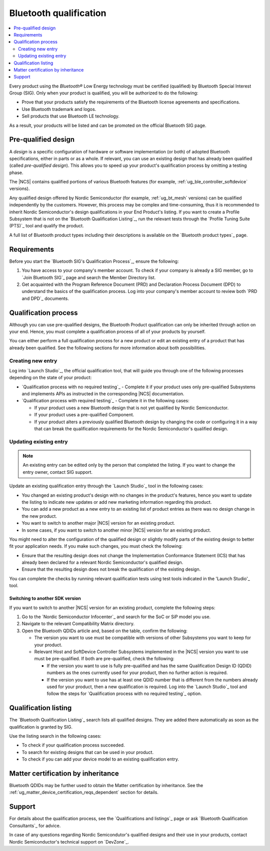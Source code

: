 .. _ug_bt_qualification:

Bluetooth qualification
#######################

.. contents::
   :local:
   :depth: 2

Every product using the *Bluetooth®* Low Energy technology must be certified (qualified) by Bluetooth Special Interest Group (SIG).
Only when your product is qualified, you will be authorized to do the following:

* Prove that your products satisfy the requirements of the Bluetooth license agreements and specifications.
* Use Bluetooth trademark and logos.
* Sell products that use Bluetooth LE technology.

As a result, your products will be listed and can be promoted on the official Bluetooth SIG page.

Pre-qualified design
********************

A *design* is a specific configuration of hardware or software implementation (or both) of adopted Bluetooth specifications, either in parts or as a whole.
If relevant, you can use an existing design that has already been qualified (called *pre-qualified design*).
This allows you to speed up your product's qualification process by omitting a testing phase.

The |NCS| contains qualified portions of various Bluetooth features (for example, :ref:`ug_ble_controller_softdevice` versions).

Any qualified design offered by Nordic Semiconductor (for example, :ref:`ug_bt_mesh` versions) can be qualified independently by the customers.
However, this process may be complex and time-consuming, thus it is recommended to inherit Nordic Semiconductor's design qualifications in your End Product's listing.
If you want to create a Profile Subsystem that is not on the `Bluetooth Qualification Listing`_, run the relevant tests through the `Profile Tuning Suite (PTS)`_ tool and qualify the product.

A full list of Bluetooth product types including their descriptions is available on the `Bluetooth product types`_ page.

Requirements
************

Before you start the `Bluetooth SIG's Qualification Process`_, ensure the following:

1. You have access to your company's member account.
   To check if your company is already a SIG member, go to `Join Bluetooth SIG`_ page and search the Member Directory list.

#. Get acquainted with the Program Reference Document (PRD) and Declaration Process Document (DPD) to understand the basics of the qualification process.
   Log into your company's member account to review both `PRD and DPD`_ documents.

Qualification process
*********************

Although you can use pre-qualified designs, the Bluetooth Product qualification can only be inherited through action on your end.
Hence, you must complete a qualification process of all of your products by yourself.

You can either perform a full qualification process for a new product or edit an existing entry of a product that has already been qualified.
See the following sections for more information about both possibilities.

Creating new entry
==================

Log into `Launch Studio`_, the official qualification tool, that will guide you through one of the following processes depending on the state of your product:

* `Qualification process with no required testing`_ - Complete it if your product uses only pre-qualified Subsystems and implements APIs as instructed in the corresponding |NCS| documentation.
* `Qualification process with required testing`_ - Complete it in the following cases:

  * If your product uses a new Bluetooth design that is not yet qualified by Nordic Semiconductor.
  * If your product uses a pre-qualified Component.
  * If your product alters a previously qualified Bluetooth design by changing the code or configuring it in a way that can break the qualification requirements for the Nordic Semiconductor's qualified design.

Updating existing entry
=======================

.. note::
   An existing entry can be edited only by the person that completed the listing.
   If you want to change the entry owner, contact SIG support.

Update an existing qualification entry through the `Launch Studio`_ tool in the following cases:

* You changed an existing product's design with no changes in the product's features, hence you want to update the listing to indicate new updates or add new marketing information regarding this product.
* You can add a new product as a new entry to an existing list of product entries as there was no design change in the new product.
* You want to switch to another major |NCS| version for an existing product.
* In some cases, if you want to switch to another minor |NCS| version for an existing product.

You might need to alter the configuration of the qualified design or slightly modify parts of the existing design to better fit your application needs.
If you make such changes, you must check the following:

* Ensure that the resulting design does not change the Implementation Conformance Statement (ICS) that has already been declared for a relevant Nordic Semiconductor's qualified design.
* Ensure that the resulting design does not break the qualification of the existing design.

You can complete the checks by running relevant qualification tests using test tools indicated in the 'Launch Studio'_ tool.

Switching to another SDK version
--------------------------------

If you want to switch to another |NCS| version for an existing product, complete the following steps:

1. Go to the `Nordic Semiconductor Infocenter`_ and search for the SoC or SiP model you use.

#. Navigate to the relevant Compatibility Matrix directory.

#. Open the Bluetooth QDIDs article and, based on the table, confirm the following:

   * The version you want to use must be compatible with versions of other Subsystems you want to keep for your product.
   * Relevant Host and SoftDevice Controller Subsystems implemented in the |NCS| version you want to use must be pre-qualified.
     If both are pre-qualified, check the following:

     * If the version you want to use is fully pre-qualified and has the same Qualification Design ID (QDID) numbers as the ones currently used for your product, then no further action is required.
     * If the version you want to use has at least one QDID number that is different from the numbers already used for your product, then a new qualification is required.
       Log into the `Launch Studio`_ tool and follow the steps for `Qualification process with no required testing`_ option.

Qualification listing
*********************

The `Bluetooth Qualification Listing`_ search lists all qualified designs.
They are added there automatically as soon as the qualification is granted by SIG.

Use the listing search in the following cases:

* To check if your qualification process succeeded.
* To search for existing designs that can be used in your product.
* To check if you can add your device model to an existing qualification entry.

Matter certification by inheritance
***********************************

Bluetooth QDIDs may be further used to obtain the Matter certification by inheritance.
See the :ref:`ug_matter_device_certification_reqs_dependent` section for details.

Support
*******

For details about the qualification process, see the `Qualifications and listings`_ page or ask `Bluetooth Qualification Consultants`_ for advice.

In case of any questions regarding Nordic Semicondutor's qualified designs and their use in your products, contact Nordic Semiconductor's technical support on `DevZone`_.
